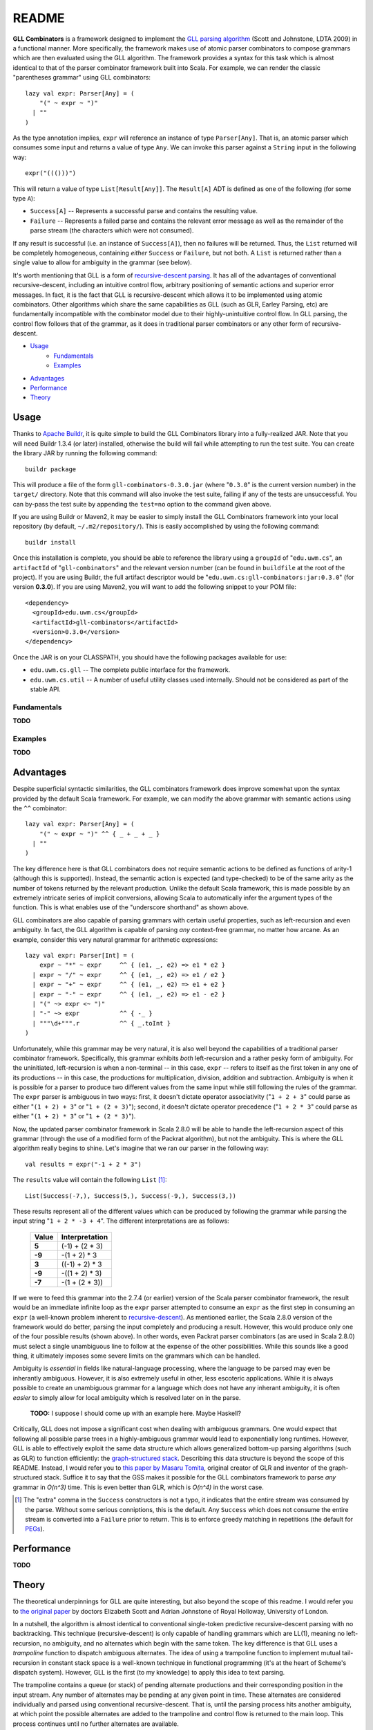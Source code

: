 ======
README
======

**GLL Combinators** is a framework designed to implement the `GLL parsing algorithm`_
(Scott and Johnstone, LDTA 2009) in a functional manner.  More specifically, the
framework makes use of atomic parser combinators to compose grammars which are
then evaluated using the GLL algorithm.  The framework provides a syntax for this
task which is almost identical to that of the parser combinator framework built
into Scala.  For example, we can render the classic "parentheses grammar" using
GLL combinators::
    
    lazy val expr: Parser[Any] = (
        "(" ~ expr ~ ")"
      | ""
    )

As the type annotation implies, ``expr`` will reference an instance of type
``Parser[Any]``.  That is, an atomic parser which consumes some input and returns
a value of type ``Any``.  We can invoke this parser against a ``String`` input
in the following way::
    
    expr("((()))")
    
This will return a value of type ``List[Result[Any]]``.  The ``Result[A]`` ADT is
defined as one of the following (for some type ``A``):

* ``Success[A]`` -- Represents a successful parse and contains the resulting value.
* ``Failure`` -- Represents a failed parse and contains the relevant error message
  as well as the remainder of the parse stream (the characters which were not
  consumed).

If any result is successful (i.e. an instance of ``Success[A]``), then no failures
will be returned.  Thus, the ``List`` returned will be completely homogeneous,
containing *either* ``Success`` or ``Failure``, but not both.  A ``List`` is
returned rather than a single value to allow for ambiguity in the grammar (see
below).

It's worth mentioning that GLL is a form of `recursive-descent parsing`_.  It has
all of the advantages of conventional recursive-descent, including an intuitive
control flow, arbitrary positioning of semantic actions and superior error
messages.  In fact, it is the fact that GLL is recursive-descent which allows it
to be implemented using atomic combinators.  Other algorithms which share the
same capabilities as GLL (such as GLR, Earley Parsing, etc) are fundamentally
incompatible with the combinator model due to their highly-unintuitive control
flow.  In GLL parsing, the control flow follows that of the grammar, as it does
in traditional parser combinators or any other form of recursive-descent.

* Usage_
    * Fundamentals_
    * Examples_
* Advantages_
* Performance_
* Theory_

.. _`GLL parsing algorithm`: http://ldta.info/ldta2009proceedings.pdf
.. _recursive-descent parsing: http://en.wikipedia.org/wiki/Recursive_descent_parser


.. _Usage:

Usage
=====

Thanks to `Apache Buildr`_, it is quite simple to build the GLL Combinators
library into a fully-realized JAR.  Note that you will need Buildr 1.3.4 (or later)
installed, otherwise the build will fail while attempting to run the test suite.
You can create the library JAR by running the following command::
    
    buildr package
    
This will produce a file of the form ``gll-combinators-0.3.0.jar`` (where "``0.3.0``"
is the current version number) in the ``target/`` directory.  Note that this
command will also invoke the test suite, failing if any of the tests are
unsuccessful.  You can by-pass the test suite by appending the ``test=no`` option
to the command given above.

If you are using Buildr or Maven2, it may be easier to simply install the GLL
Combinators framework into your local repository (by default, ``~/.m2/repository/``).
This is easily accomplished by using the following command::
    
    buildr install
    
Once this installation is complete, you should be able to reference the library
using a ``groupId`` of "``edu.uwm.cs``", an ``artifactId`` of "``gll-combinators``"
and the relevant version number (can be found in ``buildfile`` at the root of
the project).  If you are using Buildr, the full artifact descriptor would be
"``edu.uwm.cs:gll-combinators:jar:0.3.0``" (for version **0.3.0**).  If you are
using Maven2, you will want to add the following snippet to your POM file::
    
    <dependency>
      <groupId>edu.uwm.cs</groupId>
      <artifactId>gll-combinators</artifactId>
      <version>0.3.0</version>
    </dependency>
    
Once the JAR is on your CLASSPATH, you should have the following packages available
for use:

* ``edu.uwm.cs.gll`` -- The complete public interface for the framework.
* ``edu.uwm.cs.util`` -- A number of useful utility classes used internally.  Should
  not be considered as part of the stable API.

.. _`Apache Buildr`: http://buildr.apache.org


.. _Fundamentals:

Fundamentals
------------

**TODO**


.. _Examples:

Examples
--------

**TODO**


.. _Advantages:

Advantages
==========
    
Despite superficial syntactic similarities, the GLL combinators framework
does improve somewhat upon the syntax provided by the default Scala framework.
For example, we can modify the above grammar with semantic actions using the
``^^`` combinator::
    
    lazy val expr: Parser[Any] = (
        "(" ~ expr ~ ")" ^^ { _ + _ + _ }
      | ""
    )
    
The key difference here is that GLL combinators does not require semantic actions
to be defined as functions of arity-1 (although this is supported).  Instead, the
semantic action is expected (and type-checked) to be of the same arity as the
number of tokens returned by the relevant production.  Unlike the default Scala
framework, this is made possible by an extremely intricate series of implicit
conversions, allowing Scala to automatically infer the argument types of the
function.  This is what enables use of the "underscore shorthand" as shown above.

GLL combinators are also capable of parsing grammars with certain useful properties,
such as left-recursion and even ambiguity.  In fact, the GLL algorithm is capable
of parsing *any* context-free grammar, no matter how arcane.  As an example,
consider this very natural grammar for arithmetic expressions::
    
    lazy val expr: Parser[Int] = (
        expr ~ "*" ~ expr     ^^ { (e1, _, e2) => e1 * e2 }
      | expr ~ "/" ~ expr     ^^ { (e1, _, e2) => e1 / e2 }
      | expr ~ "+" ~ expr     ^^ { (e1, _, e2) => e1 + e2 }
      | expr ~ "-" ~ expr     ^^ { (e1, _, e2) => e1 - e2 }
      | "(" ~> expr <~ ")"
      | "-" ~> expr           ^^ { -_ }
      | """\d+""".r           ^^ { _.toInt }
    )
    
Unfortunately, while this grammar may be very natural, it is also well beyond
the capabilities of a traditional parser combinator framework.  Specifically,
this grammar exhibits *both* left-recursion and a rather pesky form of ambiguity.
For the uninitiated, left-recursion is when a non-terminal -- in this case, 
``expr`` -- refers to itself as the first token in any one of its productions
-- in this case, the productions for multiplication, division, addition and
subtraction.  Ambiguity is when it is possible for a parser to produce two
different values from the same input while still following the rules of the
grammar.  The ``expr`` parser is ambiguous in two ways: first, it doesn't dictate
operator associativity ("``1 + 2 + 3``" could parse as either "``(1 + 2) + 3``"
or "``1 + (2 + 3)``"); second, it doesn't dictate operator precedence ("``1 + 2 * 3``"
could parse as either "``(1 + 2) * 3``" or "``1 + (2 * 3)``").

Now, the updated parser combinator framework in Scala 2.8.0 will be able to handle
the left-recursion aspect of this grammar (through the use of a modified form of
the Packrat algorithm), but not the ambiguity.  This is where the GLL algorithm
really begins to shine.  Let's imagine that we ran our parser in the following
way::
    
    val results = expr("-1 + 2 * 3")
    
The ``results`` value will contain the following ``List`` [#]_::
    
    List(Success(-7,), Success(5,), Success(-9,), Success(3,))
    
These results represent all of the different values which can be produced by
following the grammar while parsing the input string "``1 + 2 * -3 + 4``".  The
different interpretations are as follows:

 ========== ================
  Value      Interpretation 
 ========== ================
 **5**      (-1) + (2 * 3)  
 ---------- ----------------
 **-9**     -(1 + 2) * 3    
 ---------- ----------------
 **3**      ((-1) + 2) * 3  
 ---------- ----------------
 **-9**     -((1 + 2) * 3)  
 ---------- ----------------
 **-7**     -(1 + (2 * 3))  
 ========== ================

If we were to feed this grammar into the 2.7.4 (or earlier) version of the Scala
parser combinator framework, the result would be an immediate infinite loop as
the ``expr`` parser attempted to consume an ``expr`` as the first step in
consuming an ``expr`` (a well-known problem inherent to recursive-descent_).  As
mentioned earlier, the Scala 2.8.0 version of the framework would do better,
parsing the input completely and producing a result.  However, this would produce
only one of the four possible results (shown above).  In other words, even Packrat
parser combinators (as are used in Scala 2.8.0) must select a single unambiguous
line to follow at the expense of the other possibilities.  While this sounds like
a good thing, it ultimately imposes some severe limits on the grammars which can
be handled.

Ambiguity is *essential* in fields like natural-language processing, where the
language to be parsed may even be inherantly ambiguous.  However, it is also
extremely useful in other, less escoteric applications.  While it is always possible
to create an unambiguous grammar for a language which does not have any inherant
ambiguity, it is often *easier* to simply allow for local ambiguity which is
resolved later on in the parse.
    
    **TODO:** I suppose I should come up with an example here.  Maybe Haskell?
    
Critically, GLL does not impose a significant cost when dealing with ambiguous
grammars.  One would expect that following all possible parse trees in a highly-ambiguous
grammar would lead to exponentially long runtimes.  However, GLL is able to
effectively exploit the same data structure which allows generalized bottom-up
parsing algorithms (such as GLR) to function efficiently: the `graph-structured stack`_.
Describing this data structure is beyond the scope of this README.  Instead, I
would refer you to `this paper by Masaru Tomita`_, original creator of GLR and
inventor of the graph-structured stack.  Suffice it to say that the GSS makes it
possible for the GLL combinators framework to parse *any* grammar in *O(n^3)*
time.  This is even better than GLR, which is *O(n^4)* in the worst case.

.. [#] The "extra" comma in the ``Success`` constructors is not a typo, it
       indicates that the entire stream was consumed by the parse.  Without some
       serious conniptions, this is the default.  Any ``Success`` which does not
       consume the entire stream is converted into a ``Failure`` prior to return.
       This is to enforce greedy matching in repetitions (the default for PEGs_).

.. _recursive-descent: http://en.wikipedia.org/wiki/Recursive_descent_parser
.. _PEGs: http://en.wikipedia.org/wiki/Parsing_expression_grammar
.. _graph-structured stack: http://en.wikipedia.org/wiki/Graph-structured_stack
.. _this paper by Masaru Tomita: http://acl.ldc.upenn.edu/P/P88/P88-1031.pdf


Performance
===========

**TODO**


Theory
======

The theoretical underpinnings for GLL are quite interesting, but also beyond the
scope of this readme.  I would refer you to `the original paper`_ by doctors
Elizabeth Scott and Adrian Johnstone of Royal Holloway, University of London.

In a nutshell, the algorithm is almost identical to conventional single-token predictive
recursive-descent parsing with no backtracking.  This technique (recursive-descent)
is only capable of handling grammars which are LL(1), meaning no left-recursion,
no ambiguity, and no alternates which begin with the same token.  The key difference
is that GLL uses a *trampoline* function to dispatch ambiguous alternates.  The
idea of using a trampoline function to implement mutual tail-recursion in
constant stack space is a well-known technique in functional programming (it's
at the heart of Scheme's dispatch system).  However, GLL is the first (to my
knowledge) to apply this idea to text parsing.

The trampoline contains a queue (or stack) of pending alternate productions and
their corresponding position in the input stream.  Any number of alternates may
be pending at any given point in time.  These alternates are considered individually
and parsed using conventional recursive-descent.  That is, until the parsing
process hits another ambiguity, at which point the possible alternates are added
to the trampoline and control flow is returned to the main loop.  This process
continues until no further alternates are available.

The entire proceding is saved from exponentially-long runtimes by the 
graph-structured stack (GSS), a well-known device used in many generalized parsing
algorithms.  GLL expands slightly upon the original concept of the GSS by allowing
for full-blown cycles in the graph structure, symbolizing direct or indirect
left-recursion.  These cycles effectively take the place of the ``GOTO`` operation
used by LR parser automata on grammars with *direct* left-recursion (indirect
left-recursion is not supported by any of the mainstream LR variants, including
the ever-popular LALR).

.. _the original paper: http://ldta.info/ldta2009proceedings.pdf
